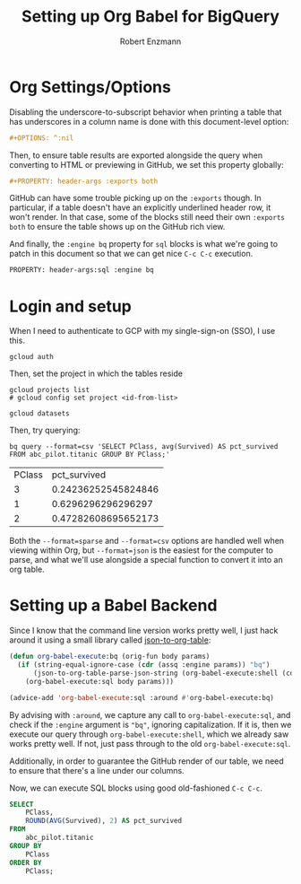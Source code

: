 #+TITLE:Setting up Org Babel for BigQuery
#+AUTHOR: Robert Enzmann
#+OPTIONS: ^:nil
#+PROPERTY: header-args :exports both
#+PROPERTY: header-args:sql :engine bq

* Org Settings/Options
Disabling the underscore-to-subscript behavior when printing a table that
has underscores in a column name is done with this document-level option:

#+begin_src org
  #+OPTIONS: ^:nil
#+end_src

Then, to ensure table results are exported alongside the query when converting
to HTML or previewing in GitHub, we set this property globally:

#+begin_src org
  #+PROPERTY: header-args :exports both
#+end_src

GitHub can have some trouble picking up on the ~:exports~ though.  In particular,
if a table doesn't have an explicitly underlined header row, it won't render.
In that case, some of the blocks still need their own ~:exports both~ to ensure
the table shows up on the GitHub rich view.

And finally, the ~:engine bq~ property for ~sql~ blocks is what we're going to patch
in this document so that we can get nice ~C-c C-c~ execution.

#+begin_src org
  PROPERTY: header-args:sql :engine bq
#+end_src

* Login and setup
When I need to authenticate to GCP with my single-sign-on (SSO), I use this.

#+begin_src shell
  gcloud auth
#+end_src

Then, set the project in which the tables reside

#+begin_src shell :results none
  gcloud projects list
  # gcloud config set project <id-from-list>
#+end_src

#+begin_src shell
  gcloud datasets
#+end_src

#+RESULTS:

Then, try querying:

#+begin_src shell :results drawer table :exports both
  bq query --format=csv 'SELECT PClass, avg(Survived) AS pct_survived FROM abc_pilot.titanic GROUP BY PClass;'
#+end_src

#+RESULTS:
:results:
| PClass |        pct_survived |
|      3 | 0.24236252545824846 |
|      1 |  0.6296296296296297 |
|      2 | 0.47282608695652173 |
:end:


Both the ~--format=sparse~ and ~--format=csv~ options are handled well when viewing
within Org, but ~--format=json~ is the easiest for the computer to parse, and what
we'll use alongside a special function to convert it into an org table.

* Setting up a Babel Backend
Since I know that the command line version works pretty well, I just hack around
it using a small library called [[https://github.com/noonker/json-to-org-table][json-to-org-table]]:

#+begin_src emacs-lisp :results none
  (defun org-babel-execute:bq (orig-fun body params)
    (if (string-equal-ignore-case (cdr (assq :engine params)) "bq")
        (json-to-org-table-parse-json-string (org-babel-execute:shell (concat "bq query --format=json '" body "'") params))
      (org-babel-execute:sql body params)))

  (advice-add 'org-babel-execute:sql :around #'org-babel-execute:bq)
#+end_src

By advising with =:around=, we capture any call to ~org-babel-execute:sql~, and
check if the =:engine= argument is ="bq"=, ignoring capitalization.  If it is, then
we execute our query through ~org-babel-execute:shell~, which we already saw works
pretty well.  If not, just pass through to the old ~org-babel-execute:sql~.

Additionally, in order to guarantee the GitHub render of our table, we need to
ensure that there's a line under our columns.

Now, we can execute SQL blocks using good old-fashioned ~C-c C-c~.

#+begin_src sql
  SELECT
      PClass,
      ROUND(AVG(Survived), 2) AS pct_survived
  FROM
      abc_pilot.titanic
  GROUP BY
      PClass
  ORDER BY
      PClass;
#+end_src

#+RESULTS:
| PClass | pct_survived |
|--------+--------------|
|      1 |         0.63 |
|      2 |         0.47 |
|      3 |         0.24 |
